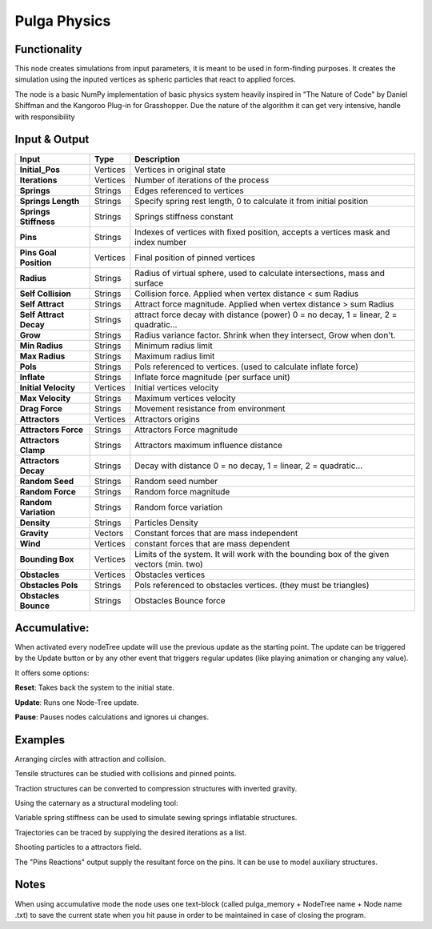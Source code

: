 Pulga Physics
=============

Functionality
-------------

This node creates simulations from input parameters, it is meant to be used in form-finding purposes.
It creates the simulation using the inputed vertices as spheric particles that react to applied forces.

The node is a basic NumPy implementation of basic physics system heavily inspired in "The Nature of Code" by Daniel Shiffman
and the Kangoroo Plug-in for Grasshopper. Due the nature of the algorithm it can get very intensive, handle with responsibility

Input & Output
--------------


+------------------------+---------------+-----------------------------------------------+
| Input                  | Type          |  Description                                  |
+========================+===============+===============================================+
| **Initial_Pos**        | Vertices      | Vertices in original state                    |
+------------------------+---------------+-----------------------------------------------+
| **Iterations**         | Vertices      | Number of iterations of the process           |
+------------------------+---------------+-----------------------------------------------+
| **Springs**            | Strings       | Edges referenced to vertices                  |
+------------------------+---------------+-----------------------------------------------+
| **Springs Length**     | Strings       | Specify spring rest length,                   |
|                        |               | 0 to calculate it from initial position       |
+------------------------+---------------+-----------------------------------------------+
| **Springs Stiffness**  | Strings       | Springs stiffness constant                    |
+------------------------+---------------+-----------------------------------------------+
| **Pins**               | Strings       | Indexes of vertices with fixed position,      |
|                        |               | accepts a vertices mask and index number      |
+------------------------+---------------+-----------------------------------------------+
| **Pins Goal Position** | Vertices      | Final position of pinned vertices             |
+------------------------+---------------+-----------------------------------------------+
| **Radius**             | Strings       | Radius of virtual sphere, used to             |
|                        |               | calculate intersections, mass and surface     |
+------------------------+---------------+-----------------------------------------------+
| **Self Collision**     | Strings       | Collision force.                              |
|                        |               | Applied when vertex distance < sum Radius     |
+------------------------+---------------+-----------------------------------------------+
| **Self Attract**       | Strings       | Attract force magnitude.                      |
|                        |               | Applied when vertex distance > sum Radius     |
+------------------------+---------------+-----------------------------------------------+
| **Self Attract Decay** | Strings       | attract force decay with distance (power)     |
|                        |               | 0 = no decay, 1 = linear, 2 = quadratic...    |
+------------------------+---------------+-----------------------------------------------+
| **Grow**               | Strings       | Radius variance factor.                       |
|                        |               | Shrink when they intersect, Grow when don't.  |
+------------------------+---------------+-----------------------------------------------+
| **Min Radius**         | Strings       | Minimum radius limit                          |
+------------------------+---------------+-----------------------------------------------+
| **Max Radius**         | Strings       | Maximum radius limit                          |
+------------------------+---------------+-----------------------------------------------+
| **Pols**               | Strings       | Pols referenced to vertices.                  |
|                        |               | (used to calculate inflate force)             |
+------------------------+---------------+-----------------------------------------------+
| **Inflate**            | Strings       | Inflate force magnitude (per surface unit)    |
+------------------------+---------------+-----------------------------------------------+
| **Initial Velocity**   | Vertices      | Initial vertices velocity                     |
+------------------------+---------------+-----------------------------------------------+
| **Max Velocity**       | Strings       | Maximum vertices velocity                     |
+------------------------+---------------+-----------------------------------------------+
| **Drag Force**         | Strings       | Movement resistance from environment          |
+------------------------+---------------+-----------------------------------------------+
| **Attractors**         | Vertices      | Attractors origins                            |
+------------------------+---------------+-----------------------------------------------+
| **Attractors Force**   | Strings       | Attractors Force magnitude                    |
+------------------------+---------------+-----------------------------------------------+
| **Attractors Clamp**   | Strings       | Attractors maximum influence distance         |
+------------------------+---------------+-----------------------------------------------+
| **Attractors Decay**   | Strings       | Decay with distance                           |
|                        |               | 0 = no decay, 1 = linear, 2 = quadratic...    |
+------------------------+---------------+-----------------------------------------------+
| **Random Seed**        | Strings       | Random seed number                            |
+------------------------+---------------+-----------------------------------------------+
| **Random Force**       | Strings       | Random force magnitude                        |
+------------------------+---------------+-----------------------------------------------+
| **Random Variation**   | Strings       | Random force variation                        |
+------------------------+---------------+-----------------------------------------------+
| **Density**            | Strings       | Particles Density                             |
+------------------------+---------------+-----------------------------------------------+
| **Gravity**            | Vectors       | Constant forces that are mass independent     |
+------------------------+---------------+-----------------------------------------------+
| **Wind**               | Vertices      | constant forces that are mass dependent       |
+------------------------+---------------+-----------------------------------------------+
| **Bounding Box**       | Vertices      | Limits of the system. It will work with the   |
|                        |               | bounding box of the given vectors (min. two)  |
+------------------------+---------------+-----------------------------------------------+
| **Obstacles**          | Vertices      | Obstacles vertices                            |
+------------------------+---------------+-----------------------------------------------+
| **Obstacles Pols**     | Strings       | Pols referenced to obstacles vertices.        |
|                        |               | (they must be triangles)                      |
+------------------------+---------------+-----------------------------------------------+
| **Obstacles Bounce**   | Strings       | Obstacles Bounce force                        |
+------------------------+---------------+-----------------------------------------------+

Accumulative:
-------------

When activated every nodeTree update will use the previous update as the starting point. The update can be triggered by the Update button or by any other event that triggers regular updates (like playing animation or changing any value).

It offers some options:

**Reset**: Takes back the system to the initial state.

**Update**: Runs one Node-Tree update.

**Pause**: Pauses nodes calculations and ignores ui changes.


Examples
--------

Arranging circles with attraction and collision.

.. image:: https://user-images.githubusercontent.com/10011941/55254066-3d902500-5257-11e9-9a28-46d3deffcf0b.png
  :alt: circle_fitting_pulga_physics_procedural_design.png

Tensile structures can be studied with collisions and pinned points.

.. image:: https://user-images.githubusercontent.com/10011941/55254067-3e28bb80-5257-11e9-8988-7e19e8a2462b.png
  :alt: textile_structures_pulga_physics_procedural_design.png

.. image:: https://user-images.githubusercontent.com/10011941/56082937-23da0a80-5e1f-11e9-9b50-611629574cef.png
  :alt: textile_cover_pulga_physics_procedural_design.png


Traction structures can be converted to compression structures with inverted gravity.

.. image:: https://user-images.githubusercontent.com/10011941/55254068-3e28bb80-5257-11e9-86b3-2243b4e7ac4e.png
  :alt: compression_structures_pulga_physics_procedural_design.png

Using the caternary  as a structural modeling tool:

.. image:: https://user-images.githubusercontent.com/10011941/56082943-305e6300-5e1f-11e9-811b-c20df2a7a4d2.png
  :alt: catenary_cover_pulga_physics_procedural_design.png

Variable spring stiffness can be used to simulate sewing springs inflatable structures.

.. image:: https://user-images.githubusercontent.com/10011941/55256836-69fb6f80-525e-11e9-9a1b-21a6eafd0a4e.png
  :alt: inflateble_structures_pulga_physics_procedural_design.png

Trajectories can be traced by supplying the desired iterations as a list.

.. image:: https://user-images.githubusercontent.com/10011941/55313009-14de7a00-5467-11e9-887e-781d7b4dc025.png
  :alt: physics_modeling_pulga_physics_procedural_design.png

Shooting particles to a attractors field.

.. image:: https://user-images.githubusercontent.com/10011941/56082940-2b011880-5e1f-11e9-8124-90da02ab7cf5.png
  :alt: shooting partcles_pulga_physics_procedural_design.PNG

The "Pins Reactions" output supply the resultant force on the pins. It can be use to model auxiliary structures.

.. image:: https://user-images.githubusercontent.com/10011941/56082950-479d5080-5e1f-11e9-87ed-19b9247c07b5.png
  :alt: pin_reactions_pulga_physics_procedural_design.png


Notes
-------

When using accumulative mode the node uses one text-block (called pulga_memory + NodeTree name + Node name .txt) to save the current state when you hit pause in order to be maintained in case of closing the program.
